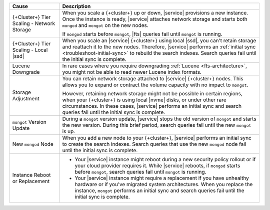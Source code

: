.. list-table::
   :widths: 20 80
   :header-rows: 1

   * - Cause
     - Description
   * - {+Cluster+} Tier Scaling - Network Storage
     - When you scale a {+cluster+} up or down, 
       |service| provisions a new instance. Once the instance 
       is ready, |service| attaches network storage and starts 
       both ``mongod`` and ``mongot`` on the new nodes.

       If ``mongod`` starts before ``mongot``, 
       |fts| queries fail until ``mongot`` is running.

   * - {+Cluster+} Tier Scaling - Local |ssd|
     - When you scale an |service| {+cluster+} using local |ssd|, 
       you can't retain storage and reattach it to the new nodes. 
       Therefore, |service| performs an :ref:`initial sync <troubleshoot-initial-sync>`
       to rebuild the search indexes. Search queries fail until the
       initial sync is complete.

   * - Lucene Downgrade
     - In rare cases where you require downgrading 
       :ref:`Lucene <fts-architecture>`, you might not be able 
       to read newer Lucene index formats.

   * - Storage Adjustment
     - You can retain network storage attached to 
       |service| {+cluster+} nodes. This allows you to expand or contract 
       the volume capacity with no impact to ``mongot``. 
       
       However, retaining network storage might not be possible 
       in certain regions, when your {+cluster+} is using local |nvme|
       disks, or under other rare circumstances. In these cases, |service|
       performs an initial sync and search queries fail
       until the initial sync is complete.

   * - ``mongot`` Version Update
     - During a ``mongot`` version update, |service| stops the 
       old version of ``mongot`` and starts the new version. 
       During this brief period, search queries fail until 
       the new ``mongot`` is up.
       
   * - New ``mongod`` Node
     - When you add a new node to your {+cluster+}, |service| performs 
       an initial sync to create the search indexes. Search queries 
       that use the new ``mongod`` node 
       fail until the initial sync is complete.

   * - Instance Reboot or Replacement
     - - Your |service| instance might reboot 
         during a new security policy rollout or if 
         your cloud provider requires it.
         While |service| reboots, if ``mongod`` starts before 
         ``mongot``, search queries fail until ``mongot``
         is running.

       - Your |service| instance might require a replacement
         if you have unhealthy hardware or if you've
         migrated system architectures. When you replace the 
         instance, ``mongot`` performs an initial sync and 
         search queries fail until the initial sync 
         is complete.
